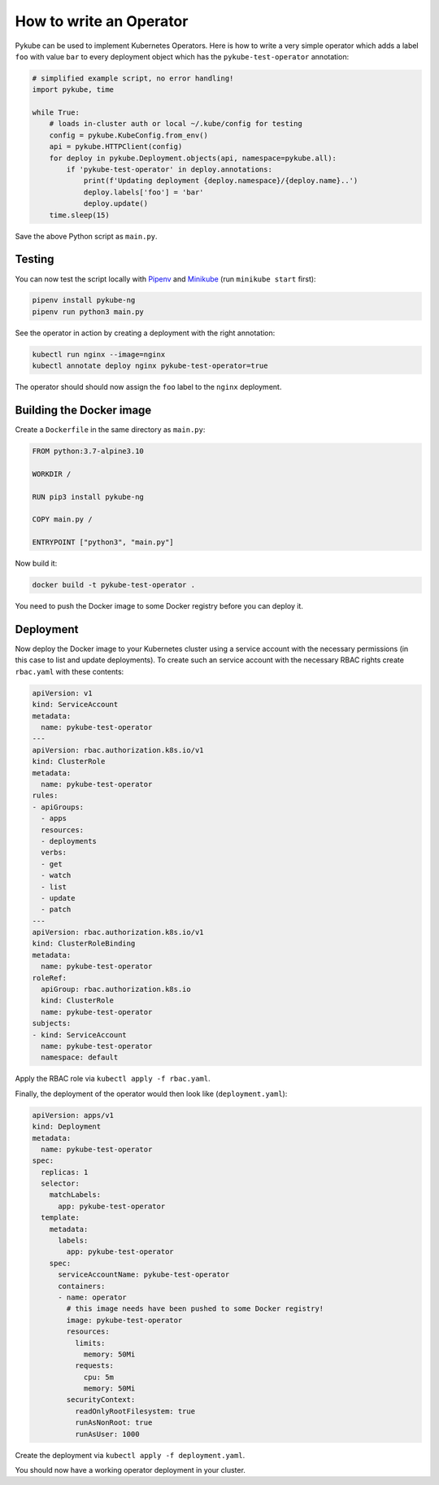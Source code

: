 How to write an Operator
========================

Pykube can be used to implement Kubernetes Operators. Here is how to write a very simple operator which adds a label ``foo`` with value ``bar`` to every deployment object which has the ``pykube-test-operator`` annotation:

.. code-block:: python

    # simplified example script, no error handling!
    import pykube, time

    while True:
        # loads in-cluster auth or local ~/.kube/config for testing
        config = pykube.KubeConfig.from_env()
        api = pykube.HTTPClient(config)
        for deploy in pykube.Deployment.objects(api, namespace=pykube.all):
            if 'pykube-test-operator' in deploy.annotations:
                print(f'Updating deployment {deploy.namespace}/{deploy.name}..')
                deploy.labels['foo'] = 'bar'
                deploy.update()
        time.sleep(15)

Save the above Python script as ``main.py``.

Testing
-------

You can now test the script locally with Pipenv_ and Minikube_ (run ``minikube start`` first):

.. code-block:: bash

    pipenv install pykube-ng
    pipenv run python3 main.py

See the operator in action by creating a deployment with the right annotation:

.. code-block:: bash

    kubectl run nginx --image=nginx
    kubectl annotate deploy nginx pykube-test-operator=true

The operator should should now assign the ``foo`` label to the ``nginx`` deployment.

Building the Docker image
-------------------------

Create a ``Dockerfile`` in the same directory as ``main.py``:

.. code-block:: Dockerfile

    FROM python:3.7-alpine3.10

    WORKDIR /

    RUN pip3 install pykube-ng

    COPY main.py /

    ENTRYPOINT ["python3", "main.py"]

Now build it:

.. code-block:: bash

    docker build -t pykube-test-operator .

You need to push the Docker image to some Docker registry before you can deploy it.


Deployment
----------

Now deploy the Docker image to your Kubernetes cluster using a service account with the necessary permissions (in this case to list and update deployments).
To create such an service account with the necessary RBAC rights create ``rbac.yaml`` with these contents:

.. code-block:: yaml

    apiVersion: v1
    kind: ServiceAccount
    metadata:
      name: pykube-test-operator
    ---
    apiVersion: rbac.authorization.k8s.io/v1
    kind: ClusterRole
    metadata:
      name: pykube-test-operator
    rules:
    - apiGroups:
      - apps
      resources:
      - deployments
      verbs:
      - get
      - watch
      - list
      - update
      - patch
    ---
    apiVersion: rbac.authorization.k8s.io/v1
    kind: ClusterRoleBinding
    metadata:
      name: pykube-test-operator
    roleRef:
      apiGroup: rbac.authorization.k8s.io
      kind: ClusterRole
      name: pykube-test-operator
    subjects:
    - kind: ServiceAccount
      name: pykube-test-operator
      namespace: default

Apply the RBAC role via ``kubectl apply -f rbac.yaml``.

Finally, the deployment of the operator would then look like (``deployment.yaml``):

.. code-block:: yaml

    apiVersion: apps/v1
    kind: Deployment
    metadata:
      name: pykube-test-operator
    spec:
      replicas: 1
      selector:
        matchLabels:
          app: pykube-test-operator
      template:
        metadata:
          labels:
            app: pykube-test-operator
        spec:
          serviceAccountName: pykube-test-operator
          containers:
          - name: operator
            # this image needs have been pushed to some Docker registry!
            image: pykube-test-operator
            resources:
              limits:
                memory: 50Mi
              requests:
                cpu: 5m
                memory: 50Mi
            securityContext:
              readOnlyRootFilesystem: true
              runAsNonRoot: true
              runAsUser: 1000

Create the deployment via ``kubectl apply -f deployment.yaml``.

You should now have a working operator deployment in your cluster.

.. _Pipenv: https://pipenv.readthedocs.io/en/latest/
.. _Minikube: https://github.com/kubernetes/minikube

